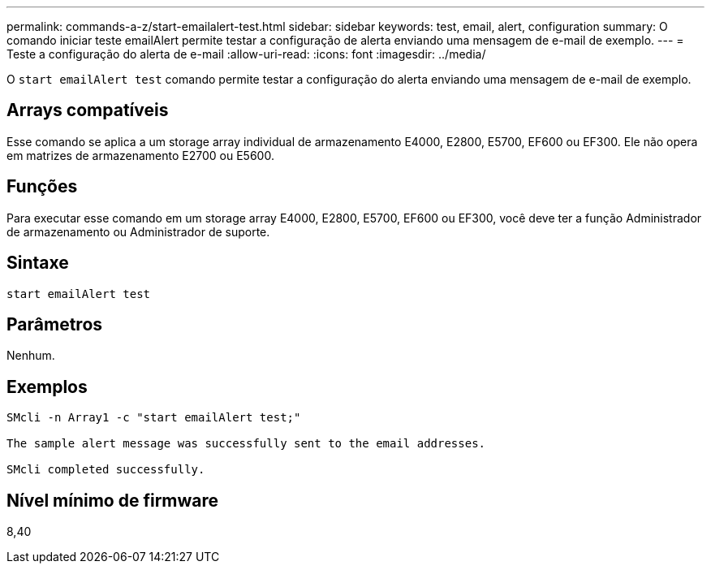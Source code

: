 ---
permalink: commands-a-z/start-emailalert-test.html 
sidebar: sidebar 
keywords: test, email, alert, configuration 
summary: O comando iniciar teste emailAlert permite testar a configuração de alerta enviando uma mensagem de e-mail de exemplo. 
---
= Teste a configuração do alerta de e-mail
:allow-uri-read: 
:icons: font
:imagesdir: ../media/


[role="lead"]
O `start emailAlert test` comando permite testar a configuração do alerta enviando uma mensagem de e-mail de exemplo.



== Arrays compatíveis

Esse comando se aplica a um storage array individual de armazenamento E4000, E2800, E5700, EF600 ou EF300. Ele não opera em matrizes de armazenamento E2700 ou E5600.



== Funções

Para executar esse comando em um storage array E4000, E2800, E5700, EF600 ou EF300, você deve ter a função Administrador de armazenamento ou Administrador de suporte.



== Sintaxe

[source, cli]
----

start emailAlert test
----


== Parâmetros

Nenhum.



== Exemplos

[listing]
----

SMcli -n Array1 -c "start emailAlert test;"

The sample alert message was successfully sent to the email addresses.

SMcli completed successfully.
----


== Nível mínimo de firmware

8,40
